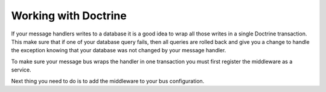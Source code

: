 .. index::
    single: Messenger; Working with Doctrine

Working with Doctrine
=====================

If your message handlers writes to a database it is a good idea to wrap all those
writes in a single Doctrine transaction. This make sure that if one of your database
query fails, then all queries are rolled back and give you a change to handle the
exception knowing that your database was not changed by your message handler.

To make sure your message bus wraps the handler in one transaction you must first
register the middleware as a service.

.. configuration-block::

    .. code-block:: yaml

        # config/services.yaml
        services:
            app.messenger.middleware_factory.transaction:
                class: Symfony\Bridge\Doctrine\Messenger\DoctrineTransactionMiddlewareFactory
                arguments: ['@doctrine']

            app.doctrine_transaction_middleware:
                class: Symfony\Bridge\Doctrine\Messenger\DoctrineTransactionMiddleware
                factory: ['@app.messenger.middleware_factory.transaction', 'createMiddleware']
                abstract: true
                arguments: ['default']

Next thing you need to do is to add the middleware to your bus configuration.

.. configuration-block::

    .. code-block:: yaml

        # config/packages/messenger.yaml
        framework:
            # ...
            default_bus: messenger.bus.command
            buses:
                messenger.bus.command:
                    middleware:
                        - messenger.middleware.validation
                        - app.doctrine_transaction_middleware: ['default']
